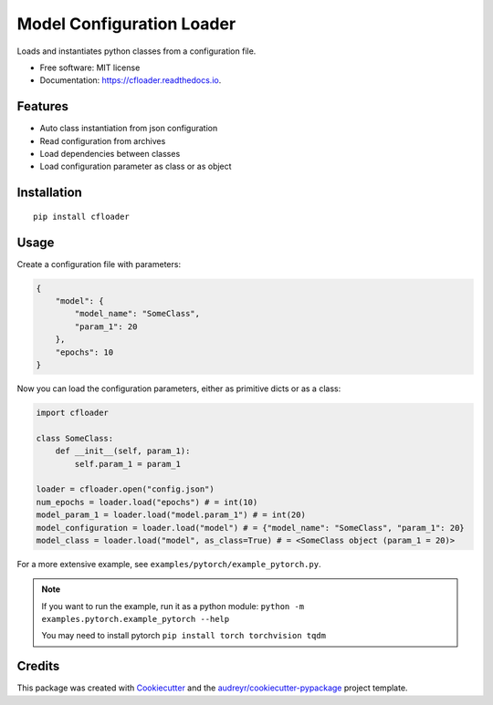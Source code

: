 ==========================
Model Configuration Loader
==========================


.. image:: https://img.shields.io/pypi/v/cfloader
        :target: https://pypi.python.org/pypi/cfloader

.. image:: https://img.shields.io/travis/shachibista/cfloader.svg
        :target: https://travis-ci.com/shachibista/cfloader

.. image:: https://readthedocs.org/projects/cfloader/badge/?version=latest
        :target: https://cfloader.readthedocs.io/en/latest/?badge=latest
        :alt: Documentation Status


Loads and instantiates python classes from a configuration file.


* Free software: MIT license
* Documentation: https://cfloader.readthedocs.io.


Features
--------

* Auto class instantiation from json configuration
* Read configuration from archives
* Load dependencies between classes
* Load configuration parameter as class or as object

Installation
------------

::

    pip install cfloader

Usage
-----

Create a configuration file with parameters:

.. code-block:: json

    {
        "model": {
            "model_name": "SomeClass",
            "param_1": 20
        },
        "epochs": 10
    }

Now you can load the configuration parameters, either as primitive dicts or as a class:

.. code-block:: python

    import cfloader

    class SomeClass:
        def __init__(self, param_1):
            self.param_1 = param_1

    loader = cfloader.open("config.json")
    num_epochs = loader.load("epochs") # = int(10)
    model_param_1 = loader.load("model.param_1") # = int(20)
    model_configuration = loader.load("model") # = {"model_name": "SomeClass", "param_1": 20}
    model_class = loader.load("model", as_class=True) # = <SomeClass object (param_1 = 20)>

For a more extensive example, see ``examples/pytorch/example_pytorch.py``. 

.. note::
    If you want to run the example, run it as a python module: ``python -m examples.pytorch.example_pytorch --help``

    You may need to install pytorch ``pip install torch torchvision tqdm``

Credits
-------

This package was created with Cookiecutter_ and the `audreyr/cookiecutter-pypackage`_ project template.

.. _Cookiecutter: https://github.com/audreyr/cookiecutter
.. _`audreyr/cookiecutter-pypackage`: https://github.com/audreyr/cookiecutter-pypackage
